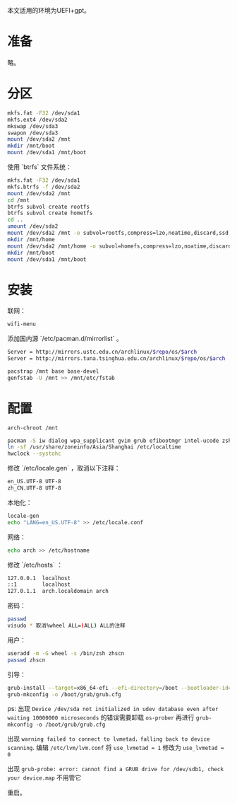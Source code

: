 #+HTML_HEAD: <link rel="stylesheet" type="text/css" href="orgstyle.css"/>
本文适用的环境为UEFI+gpt。

* 准备

略。

* 分区

#+begin_src bash
mkfs.fat -F32 /dev/sda1
mkfs.ext4 /dev/sda2
mkswap /dev/sda3
swapon /dev/sda3
mount /dev/sda2 /mnt
mkdir /mnt/boot
mount /dev/sda1 /mnt/boot
#+end_src

使用 `btrfs` 文件系统：

#+begin_src bash
mkfs.fat -F32 /dev/sda1
mkfs.btrfs -f /dev/sda2
mount /dev/sda2 /mnt
cd /mnt
btrfs subvol create rootfs
btrfs subvol create hometfs
cd ..
umount /dev/sda2
mount /dev/sda2 /mnt -o subvol=rootfs,compress=lzo,noatime,discard,ssd,space_cache
mkdir /mnt/home
mount /dev/sda2 /mnt/home -o subvol=homefs,compress=lzo,noatime,discard,ssd,space_cache
mkdir /mnt/boot
mount /dev/sda1 /mnt/boot
#+end_src

* 安装

联网：

#+begin_src bash
wifi-menu
#+end_src

添加国内源  `/etc/pacman.d/mirrorlist` 。

#+begin_src bash
Server = http://mirrors.ustc.edu.cn/archlinux/$repo/os/$arch
Server = http://mirrors.tuna.tsinghua.edu.cn/archlinux/$repo/os/$arch
#+end_src

#+begin_src bash
pacstrap /mnt base base-devel
genfstab -U /mnt >> /mnt/etc/fstab
#+end_src

* 配置

#+begin_src bash
arch-chroot /mnt

pacman -S iw dialog wpa_supplicant gvim grub efibootmgr intel-ucode zsh
ln -sf /usr/share/zoneinfo/Asia/Shanghai /etc/localtime
hwclock --systohc
#+end_src

修改 `/etc/locale.gen` ，取消以下注释：

#+begin_src bash
en_US.UTF-8 UTF-8
zh_CN.UTF-8 UTF-8
#+end_src

本地化：

#+begin_src bash
locale-gen
echo "LANG=en_US.UTF-8" >> /etc/locale.conf
#+end_src

网络：

#+begin_src bash
echo arch >> /etc/hostname
#+end_src

修改 `/etc/hosts` ：

#+begin_src bash
127.0.0.1  localhost
::1        localhost
127.0.1.1  arch.localdomain arch
#+end_src

密码：

#+begin_src bash
passwd
visudo * 取消%wheel ALL=(ALL) ALL的注释
#+end_src

用户：

#+begin_src bash
useradd -m -G wheel -s /bin/zsh zhscn
passwd zhscn
#+end_src

引导：

#+begin_src bash
grub-install --target=x86_64-efi --efi-directory=/boot --bootloader-id="Arch Linux"
grub-mkconfig -o /boot/grub/grub.cfg
#+end_src

ps:
出现 =Device /dev/sda not initialized in udev database even after waiting 10000000 microseconds= 的错误需要卸载 =os-prober= 再进行 =grub-mkconfig -o /boot/grub/grub.cfg=

出现 =warning failed to connect to lvmetad，falling back to device scanning=. 编辑 =/etc/lvm/lvm.conf= 将 =use_lvmetad = 1= 修改为 =use_lvmetad = 0=

出现 =grub-probe: error: cannot find a GRUB drive for /dev/sdb1, check your device.map= 不用管它

重启。
